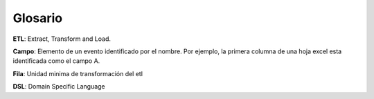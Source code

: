 Glosario
========

**ETL**: Extract, Transform and Load.

**Campo**: Elemento de un evento identificado por el nombre. Por ejemplo, la primera columna de una hoja excel esta identificada como el campo A.

**Fila**: Unidad minima de transformación del etl

**DSL**: Domain Specific Language
